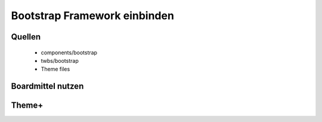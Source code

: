 
Bootstrap Framework einbinden
=============================

Quellen
-------

 * components/bootstrap
 * twbs/bootstrap
 * Theme files

Boardmittel nutzen
------------------


Theme+
------

